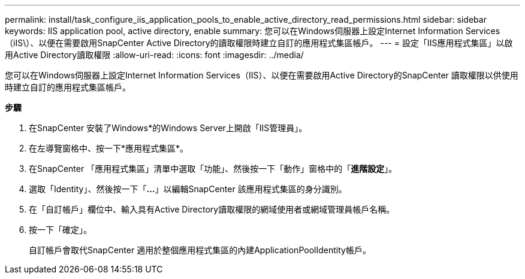 ---
permalink: install/task_configure_iis_application_pools_to_enable_active_directory_read_permissions.html 
sidebar: sidebar 
keywords: IIS application pool, active directory, enable 
summary: 您可以在Windows伺服器上設定Internet Information Services（iIS\）、以便在需要啟用SnapCenter Active Directory的讀取權限時建立自訂的應用程式集區帳戶。 
---
= 設定「IIS應用程式集區」以啟用Active Directory讀取權限
:allow-uri-read: 
:icons: font
:imagesdir: ../media/


[role="lead"]
您可以在Windows伺服器上設定Internet Information Services（IIS）、以便在需要啟用Active Directory的SnapCenter 讀取權限以供使用時建立自訂的應用程式集區帳戶。

*步驟*

. 在SnapCenter 安裝了Windows*的Windows Server上開啟「IIS管理員」。
. 在左導覽窗格中、按一下*應用程式集區*。
. 在SnapCenter 「應用程式集區」清單中選取「功能」、然後按一下「動作」窗格中的「*進階設定*」。
. 選取「Identity」、然後按一下「*...*」以編輯SnapCenter 該應用程式集區的身分識別。
. 在「自訂帳戶」欄位中、輸入具有Active Directory讀取權限的網域使用者或網域管理員帳戶名稱。
. 按一下「確定」。
+
自訂帳戶會取代SnapCenter 適用於整個應用程式集區的內建ApplicationPoolIdentity帳戶。


